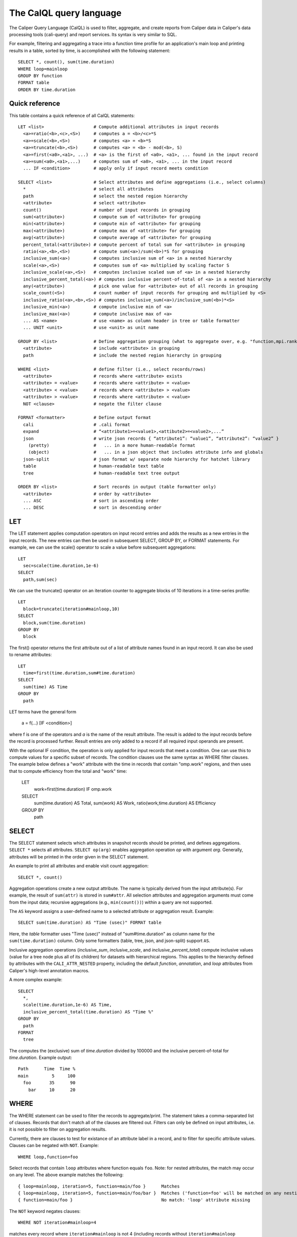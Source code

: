 The CalQL query language
================================

The Caliper Query Language (CalQL) is used to filter, aggregate, and
create reports from Caliper data in Caliper's data processing tools
(cali-query) and report services. Its syntax is very similar to SQL.

For example, filtering and aggregating a trace into a function time
profile for an application's main loop and printing results in a
table, sorted by time, is accomplished with the following statement:
::

  SELECT *, count(), sum(time.duration)
  WHERE loop=mainloop
  GROUP BY function
  FORMAT table
  ORDER BY time.duration

Quick reference
--------------------------------

This table contains a quick reference of all CalQL statements:

::

  LET <list>                   # Compute additional attributes in input records
    <a>=ratio(<b>,<c>,<S>)     # computes a = <b>/<c>*S
    <a>=scale(<b>,<S>)         # computes <a> = <b>*S
    <a>=truncate(<b>,<S>)      # computes <a> = <b> - mod(<b>, S)
    <a>=first(<a0>,<a1>, ...)  # <a> is the first of <a0>, <a1>, ... found in the input record
    <a>=sum(<a0>,<a1>,...)     # computes sum of <a0>, <a1>, ... in the input record
    ... IF <condition>         # apply only if input record meets condition

  SELECT <list>                # Select attributes and define aggregations (i.e., select columns)
    *                          # select all attributes
    path                       # select the nested region hierarchy
    <attribute>                # select <attribute>
    count()                    # number of input records in grouping
    sum(<attribute>)           # compute sum of <attribute> for grouping
    min(<attribute>)           # compute min of <attribute> for grouping
    max(<attribute>)           # compute max of <attribute> for grouping
    avg(<attribute>)           # compute average of <attribute> for grouping
    percent_total(<attribute>) # compute percent of total sum for <attribute> in grouping
    ratio(<a>,<b>,<S>)         # compute sum(<a>)/sum(<b>)*S for grouping
    inclusive_sum(<a>)         # computes inclusive sum of <a> in a nested hierarchy
    scale(<a>,<S>)             # computes sum of <a> multiplied by scaling factor S
    inclusive_scale(<a>,<S>)   # computes inclusive scaled sum of <a> in a nested hierarchy
    inclusive_percent_total(<a>) # computes inclusive percent-of-total of <a> in a nested hierarchy
    any(<attribute>)           # pick one value for <attribute> out of all records in grouping
    scale_count(<S>)           # count number of input records for grouping and multiplied by <S>
    inclusive_ratio(<a>,<b>,<S>) # computes inclusive_sum(<a>)/inclusive_sum(<b>)*<S>
    inclusive_min(<a>)         # compute inclusive min of <a>
    inclusive_max(<a>)         # compute inclusive max of <a>
    ... AS <name>              # use <name> as column header in tree or table formatter
    ... UNIT <unit>            # use <unit> as unit name

  GROUP BY <list>              # Define aggregation grouping (what to aggregate over, e.g. "function,mpi.rank")
    <attribute>                # include <attribute> in grouping
    path                       # include the nested region hierarchy in grouping

  WHERE <list>                 # define filter (i.e., select records/rows)
    <attribute>                # records where <attribute> exists
    <attribute> = <value>      # records where <attribute> = <value>
    <attribute> < <value>      # records where <attribute> > <value>
    <attribute> > <value>      # records where <attribute> < <value>
    NOT <clause>               # negate the filter clause

  FORMAT <formatter>           # Define output format
    cali                       # .cali format
    expand                     # “<attribute1>=<value1>,<attibute2>=<value2>,...”
    json                       # write json records { “attribute1”: “value1”, “attribute2”: “value2” }
      (pretty)                 #   ... in a more human-readable format
      (object)                 #   ... in a json object that includes attribute info and globals
    json-split                 # json format w/ separate node hierarchy for hatchet library
    table                      # human-readable text table
    tree                       # human-readable text tree output

  ORDER BY <list>              # Sort records in output (table formatter only)
    <attribute>                # order by <attribute>
    ... ASC                    # sort in ascending order
    ... DESC                   # sort in descending order

LET
--------------------------------

The LET statement applies computation operators on input record entries
and adds the results as a new entries in the input records. The new entries
can then be used in subsequent SELECT, GROUP BY, or FORMAT statements.
For example, we can use the scale() operator to scale a value before
subsequent aggregations::

  LET
    sec=scale(time.duration,1e-6)
  SELECT
    path,sum(sec)

We can use the truncate() operator on an iteration counter to
aggregate blocks of 10 iterations in a time-series profile::

  LET
    block=truncate(iteration#mainloop,10)
  SELECT
    block,sum(time.duration)
  GROUP BY
    block

The first() operator returns the first attribute out of a list of attribute
names found in an input record. It can also be used to rename attributes::

  LET
    time=first(time.duration,sum#time.duration)
  SELECT
    sum(time) AS Time
  GROUP BY
    path

LET terms have the general form

  a = f(...) [IF <condition>]

where f is one of the operators and `a` is the name of the result attribute.
The result is added to the input records before the record is processed further.
Result entries are only added to a record if all required input operands are
present.

With the optional IF condition, the operation is only applied for input records
that meet a condition. One can use this to compute values for a specific
subset of records. The condition clauses use the same syntax as WHERE filter
clauses. The example below defines a "work" attribute with the time in
records that contain "omp.work" regions, and then uses that to compute
efficiency from the total and "work" time:

  LET
    work=first(time.duration) IF omp.work
  SELECT
    sum(time.duration)        AS Total,
    sum(work)                 AS Work,
    ratio(work,time.duration) AS Efficiency
  GROUP BY
    path

SELECT
--------------------------------

The SELECT statement selects which attributes in snapshot records
should be printed, and defines aggregations. ``SELECT *`` selects all
attributes. ``SELECT op(arg)`` enables aggregation operation `op` with
argument `arg`. Generally, attributes will be printed in the order
given in the SELECT statement.

An example to print all attributes and enable visit count aggregation::

  SELECT *, count()

Aggregation operations create a new output attribute. The name is typically
derived from the input attribute(s). For example, the result of ``sum(attr)``
is stored in ``sum#attr``. All selection attributes and aggregation
arguments must come from the input data; recursive
aggregations (e.g., ``min(count())``) within a query are not supported.

The ``AS`` keyword assigns a user-defined name to a selected attribute
or aggregation result. Example::

  SELECT sum(time.duration) AS "Time (usec)" FORMAT table

Here, the `table` formatter uses "Time (usec)" instead of "sum#time.duration" as
column name for the ``sum(time.duration)`` column. Only some
formatters (table, tree, json, and json-split) support ``AS``.

Inclusive aggregation operations (`inclusive_sum`, `inclusive_scale`, and
`inclusive_percent_total`) compute inclusive values (value for a tree node
plus all of its children) for datasets with hierarchical regions. This
applies to the hierarchy defined by attributes with the
``CALI_ATTR_NESTED`` property, including the default `function`,
`annotation`, and `loop` attributes from Caliper's high-level annotation macros.

A more complex example::

  SELECT
    *,
    scale(time.duration,1e-6) AS Time,
    inclusive_percent_total(time.duration) AS "Time %"
  GROUP BY
    path
  FORMAT
    tree

The computes the (exclusive) sum of `time.duration` divided by 100000 and the inclusive
percent-of-total for `time.duration`. Example output::

  Path      Time  Time %
  main         5     100
    foo       35      90
      bar     10      20

WHERE
--------------------------------

The WHERE statement can be used to filter the records to aggregate/print.
The statement takes a comma-separated list of clauses. Records that don't
match all of the clauses are filtered out. Filters can only be defined on
input attributes, i.e. it is not possible to filter on aggregation
results.

Currently, there are clauses to test for existance of an attribute
label in a record, and to filter for specific attribute
values. Clauses can be negated with ``NOT``. Example: ::

  WHERE loop,function=foo

Select records that contain ``loop`` attributes where function equals
``foo``. Note: for nested attributes, the match may occur on any
level. The above example matches the following::

  { loop=mainloop, iteration=5, function=main/foo }      Matches
  { loop=mainloop, iteration=5, function=main/foo/bar }  Matches ('function=foo' will be matched on any nesting level)
  { function=main/foo }                                  No match: 'loop' attribute missing

The ``NOT`` keyword negates clauses: ::

  WHERE NOT iteration#mainloop=4

matches every record where ``iteration#mainloop`` is not 4 (including
records without ``iteration#mainloop`` attributes.

GROUP BY
--------------------------------

The GROUP BY statement defines the `aggregation key` for aggregation
operations. The aggregation key defines for which attributes separate
(aggregate) records will be kept. That is, the aggregator will
generate an aggregate record for each unique combination of key values
found in the input records.  The values of the aggregation attributes
in the input records will be accumulated and appended to the aggregate
record.

Consider the following table of input records::

  function loop     iteration
           mainloop
  foo      mainloop         0
  bar      mainloop         0
  foo      mainloop         1
  bar      mainloop         1
  foo      mainloop         2
  bar      mainloop         2


With this input, the following GROUP BY statement will create a
function profile::

  SELECT *, count() GROUP BY function

  function count
  foo          3
  bar          3

FORMAT
--------------------------------

The FORMAT statement selects the output format option. Caliper can
produce machine-readable (e.g., json or Caliper's own csv-style) or
human-readable output (text tables or a tree representation).

See :doc:`OutputFormats` for a list of available formatters.

ORDER BY
--------------------------------

Sort output records by the given sort criteria. The statement defines
a list of attributes to sort output records by. Records can be sorted
ascending (using the ASC keyword) or descending (using DESC). Note
that the sorting is performed by the output formatter and only
available in some formatters (e.g., table).

The following example prints a iteration/function profile ordered by
time and iteration number. Note that one must use the original
attribute name and not an alias assigned with ``AS``: ::

  SELECT
    *,
    sum(time.inclusive.duration) AS Time
  FORMAT
    table
  ORDER BY
    sum#time.inclusive.duration DESC,
    iteration#mainloop

  function loop     iteration#mainloop     Time
  main                                   100000
  main     mainloop                       80000
  main/foo mainloop                  0     2500
  main     mainloop                  0     1500
  main/foo mainloop                  1     3500
  main     mainloop                  1     2000
  main     mainloop                  2     1000
  main/foo mainloop                  2      600
  ...
